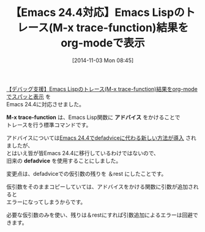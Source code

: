 #+BLOG: rubikitch
#+POSTID: 386
#+BLOG: rubikitch
#+DATE: [2014-11-03 Mon 08:45]
#+PERMALINK: trace-org-emacs244
#+OPTIONS: toc:nil num:nil todo:nil pri:nil tags:nil ^:nil \n:t -:nil
#+ISPAGE: nil
#+DESCRIPTION:
# (progn (erase-buffer)(find-file-hook--org2blog/wp-mode))
#+BLOG: rubikitch
#+CATEGORY:  記事更新情報
#+DESCRIPTION:
#+TAGS: 
#+TITLE: 【Emacs 24.4対応】Emacs Lispのトレース(M-x trace-function)結果をorg-modeで表示
[[http://emacs.rubikitch.com/trace-org/][【デバッグ支援】Emacs Lispのトレース(M-x trace-function)結果をorg-modeでスパッと表示]] を
Emacs 24.4に対応させました。

*M-x trace-function* は、Emacs Lisp関数に *アドバイス* をかけることで
トレースを行う標準コマンドです。

アドバイスについては[[http://emacs.rubikitch.com/nadvice/][Emacs 24.4でdefadviceに代わる新しい方法が導入]] されましたが、
とはいえ皆が皆Emacs 24.4に移行しているわけではないので、
旧来の *defadvice* を使用することにしました。

変更点は、defadviceでの仮引数の残りを ＆rest にしたことです。

仮引数をそのままコピーしていては、アドバイスをかける関数に引数が追加されると
エラーになってしまうからです。

必要な仮引数のみを使い、残りは＆restにすれば引数追加によるエラーは回避できます。

# (progn (forward-line 1)(shell-command "screenshot-time.rb org_template" t))
